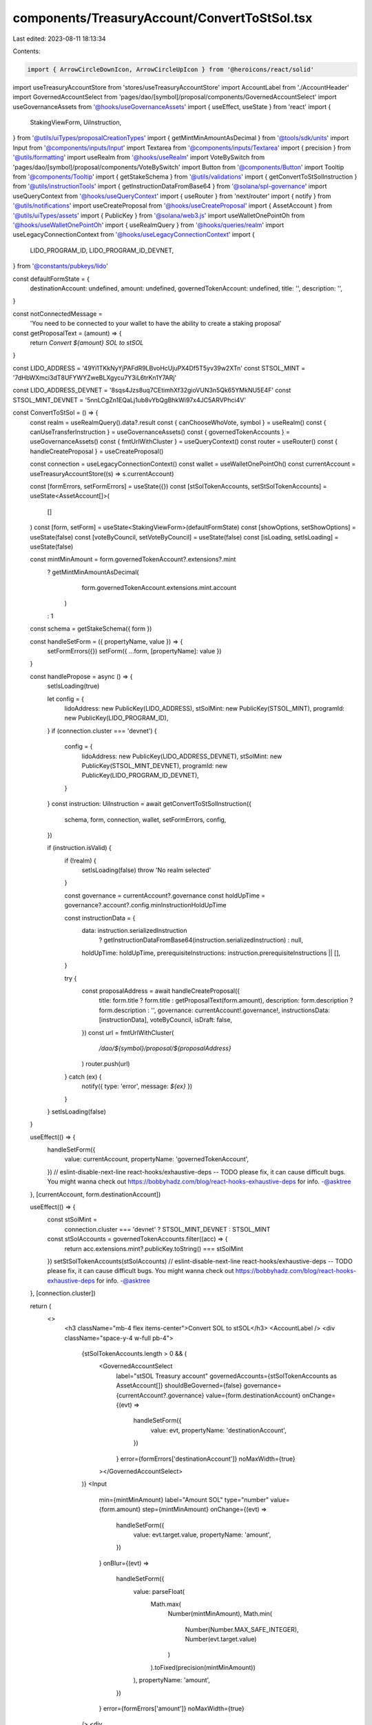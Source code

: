 components/TreasuryAccount/ConvertToStSol.tsx
=============================================

Last edited: 2023-08-11 18:13:34

Contents:

.. code-block:: tsx

    import { ArrowCircleDownIcon, ArrowCircleUpIcon } from '@heroicons/react/solid'
import useTreasuryAccountStore from 'stores/useTreasuryAccountStore'
import AccountLabel from './AccountHeader'
import GovernedAccountSelect from 'pages/dao/[symbol]/proposal/components/GovernedAccountSelect'
import useGovernanceAssets from '@hooks/useGovernanceAssets'
import { useEffect, useState } from 'react'
import {
  StakingViewForm,
  UiInstruction,
} from '@utils/uiTypes/proposalCreationTypes'
import { getMintMinAmountAsDecimal } from '@tools/sdk/units'
import Input from '@components/inputs/Input'
import Textarea from '@components/inputs/Textarea'
import { precision } from '@utils/formatting'
import useRealm from '@hooks/useRealm'
import VoteBySwitch from 'pages/dao/[symbol]/proposal/components/VoteBySwitch'
import Button from '@components/Button'
import Tooltip from '@components/Tooltip'
import { getStakeSchema } from '@utils/validations'
import { getConvertToStSolInstruction } from '@utils/instructionTools'
import { getInstructionDataFromBase64 } from '@solana/spl-governance'
import useQueryContext from '@hooks/useQueryContext'
import { useRouter } from 'next/router'
import { notify } from '@utils/notifications'
import useCreateProposal from '@hooks/useCreateProposal'
import { AssetAccount } from '@utils/uiTypes/assets'
import { PublicKey } from '@solana/web3.js'
import useWalletOnePointOh from '@hooks/useWalletOnePointOh'
import { useRealmQuery } from '@hooks/queries/realm'
import useLegacyConnectionContext from '@hooks/useLegacyConnectionContext'
import {
  LIDO_PROGRAM_ID,
  LIDO_PROGRAM_ID_DEVNET,
} from '@constants/pubkeys/lido'

const defaultFormState = {
  destinationAccount: undefined,
  amount: undefined,
  governedTokenAccount: undefined,
  title: '',
  description: '',
}

const notConnectedMessage =
  'You need to be connected to your wallet to have the ability to create a staking proposal'
const getProposalText = (amount) => {
  return `Convert ${amount} SOL to stSOL`
}

const LIDO_ADDRESS = '49Yi1TKkNyYjPAFdR9LBvoHcUjuPX4Df5T5yv39w2XTn'
const STSOL_MINT = '7dHbWXmci3dT8UFYWYZweBLXgycu7Y3iL6trKn1Y7ARj'

const LIDO_ADDRESS_DEVNET = '8sqs4Jzs8uq7CEtimhXf32gioVUN3n5Qk65YMkNU5E4F'
const STSOL_MINT_DEVNET = '5nnLCgZn1EQaLj1ub8vYbQgBhkWi97x4JC5ARVPhci4V'

const ConvertToStSol = () => {
  const realm = useRealmQuery().data?.result
  const { canChooseWhoVote, symbol } = useRealm()
  const { canUseTransferInstruction } = useGovernanceAssets()
  const { governedTokenAccounts } = useGovernanceAssets()
  const { fmtUrlWithCluster } = useQueryContext()
  const router = useRouter()
  const { handleCreateProposal } = useCreateProposal()

  const connection = useLegacyConnectionContext()
  const wallet = useWalletOnePointOh()
  const currentAccount = useTreasuryAccountStore((s) => s.currentAccount)

  const [formErrors, setFormErrors] = useState({})
  const [stSolTokenAccounts, setStSolTokenAccounts] = useState<AssetAccount[]>(
    []
  )
  const [form, setForm] = useState<StakingViewForm>(defaultFormState)
  const [showOptions, setShowOptions] = useState(false)
  const [voteByCouncil, setVoteByCouncil] = useState(false)
  const [isLoading, setIsLoading] = useState(false)

  const mintMinAmount = form.governedTokenAccount?.extensions?.mint
    ? getMintMinAmountAsDecimal(
        form.governedTokenAccount.extensions.mint.account
      )
    : 1
  const schema = getStakeSchema({ form })

  const handleSetForm = ({ propertyName, value }) => {
    setFormErrors({})
    setForm({ ...form, [propertyName]: value })
  }

  const handlePropose = async () => {
    setIsLoading(true)

    let config = {
      lidoAddress: new PublicKey(LIDO_ADDRESS),
      stSolMint: new PublicKey(STSOL_MINT),
      programId: new PublicKey(LIDO_PROGRAM_ID),
    }
    if (connection.cluster === 'devnet') {
      config = {
        lidoAddress: new PublicKey(LIDO_ADDRESS_DEVNET),
        stSolMint: new PublicKey(STSOL_MINT_DEVNET),
        programId: new PublicKey(LIDO_PROGRAM_ID_DEVNET),
      }
    }
    const instruction: UiInstruction = await getConvertToStSolInstruction({
      schema,
      form,
      connection,
      wallet,
      setFormErrors,
      config,
    })

    if (instruction.isValid) {
      if (!realm) {
        setIsLoading(false)
        throw 'No realm selected'
      }

      const governance = currentAccount?.governance
      const holdUpTime = governance?.account?.config.minInstructionHoldUpTime

      const instructionData = {
        data: instruction.serializedInstruction
          ? getInstructionDataFromBase64(instruction.serializedInstruction)
          : null,
        holdUpTime: holdUpTime,
        prerequisiteInstructions: instruction.prerequisiteInstructions || [],
      }

      try {
        const proposalAddress = await handleCreateProposal({
          title: form.title ? form.title : getProposalText(form.amount),
          description: form.description ? form.description : '',
          governance: currentAccount!.governance!,
          instructionsData: [instructionData],
          voteByCouncil,
          isDraft: false,
        })
        const url = fmtUrlWithCluster(
          `/dao/${symbol}/proposal/${proposalAddress}`
        )
        router.push(url)
      } catch (ex) {
        notify({ type: 'error', message: `${ex}` })
      }
    }
    setIsLoading(false)
  }

  useEffect(() => {
    handleSetForm({
      value: currentAccount,
      propertyName: 'governedTokenAccount',
    })
    // eslint-disable-next-line react-hooks/exhaustive-deps -- TODO please fix, it can cause difficult bugs. You might wanna check out https://bobbyhadz.com/blog/react-hooks-exhaustive-deps for info. -@asktree
  }, [currentAccount, form.destinationAccount])

  useEffect(() => {
    const stSolMint =
      connection.cluster === 'devnet' ? STSOL_MINT_DEVNET : STSOL_MINT
    const stSolAccounts = governedTokenAccounts.filter((acc) => {
      return acc.extensions.mint?.publicKey.toString() === stSolMint
    })
    setStSolTokenAccounts(stSolAccounts)
    // eslint-disable-next-line react-hooks/exhaustive-deps -- TODO please fix, it can cause difficult bugs. You might wanna check out https://bobbyhadz.com/blog/react-hooks-exhaustive-deps for info. -@asktree
  }, [connection.cluster])

  return (
    <>
      <h3 className="mb-4 flex items-center">Convert SOL to stSOL</h3>
      <AccountLabel />
      <div className="space-y-4 w-full pb-4">
        {stSolTokenAccounts.length > 0 && (
          <GovernedAccountSelect
            label="stSOL Treasury account"
            governedAccounts={stSolTokenAccounts as AssetAccount[]}
            shouldBeGoverned={false}
            governance={currentAccount?.governance}
            value={form.destinationAccount}
            onChange={(evt) =>
              handleSetForm({
                value: evt,
                propertyName: 'destinationAccount',
              })
            }
            error={formErrors['destinationAccount']}
            noMaxWidth={true}
          ></GovernedAccountSelect>
        )}
        <Input
          min={mintMinAmount}
          label="Amount SOL"
          type="number"
          value={form.amount}
          step={mintMinAmount}
          onChange={(evt) =>
            handleSetForm({
              value: evt.target.value,
              propertyName: 'amount',
            })
          }
          onBlur={(evt) =>
            handleSetForm({
              value: parseFloat(
                Math.max(
                  Number(mintMinAmount),
                  Math.min(
                    Number(Number.MAX_SAFE_INTEGER),
                    Number(evt.target.value)
                  )
                ).toFixed(precision(mintMinAmount))
              ),
              propertyName: 'amount',
            })
          }
          error={formErrors['amount']}
          noMaxWidth={true}
        />
        <div
          className="flex items-center hover:cursor-pointer w-24"
          onClick={() => setShowOptions(!showOptions)}
        >
          <div className="h-4 w-4 mr-1 text-primary-light">
            {showOptions ? <ArrowCircleUpIcon /> : <ArrowCircleDownIcon />}
          </div>
          <small className="text-fgd-3">Options</small>
        </div>
        {showOptions && (
          <>
            <Input
              noMaxWidth={true}
              label="Title"
              value={form.title}
              type="text"
              placeholder={
                form.amount && form.destinationAccount
                  ? getProposalText(form.amount)
                  : 'Title of your proposal'
              }
              onChange={(evt) =>
                handleSetForm({
                  value: evt.target.value,
                  propertyName: 'title',
                })
              }
            />
            <Textarea
              noMaxWidth={true}
              label="Description"
              placeholder={
                'Description of your proposal or use a github gist link (optional)'
              }
              wrapperClassName="mb-5"
              value={form.description}
              onChange={(evt) =>
                handleSetForm({
                  value: evt.target.value,
                  propertyName: 'description',
                })
              }
            />
            {canChooseWhoVote && (
              <VoteBySwitch
                checked={voteByCouncil}
                onChange={() => {
                  setVoteByCouncil(!voteByCouncil)
                }}
              />
            )}
          </>
        )}
      </div>
      <div className="flex flex-col sm:flex-row sm:space-x-4 space-y-4 sm:space-y-0 mt-4">
        <Button
          className="ml-auto"
          disabled={!canUseTransferInstruction || isLoading}
          onClick={handlePropose}
          isLoading={isLoading}
        >
          <Tooltip content={!canUseTransferInstruction && notConnectedMessage}>
            Propose
          </Tooltip>
        </Button>
      </div>
    </>
  )
}

export default ConvertToStSol


